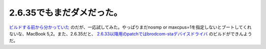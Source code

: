 2.6.35でもまだダメだった。
==========================

`ビルドする前から分かっていた <https://bugzilla.kernel.org/show_bug.cgi?id=13170>`_ のだが、一応試してみた。やっぱりまだnosmp or maxcpus=1を指定しないとブートしてくれないな、MacBook 5,2。また、2.6.35だと、 `2.6.33以降用のpatchではbrodcom-staデバイスドライバ <http://www.broadcom.com/support/802.11/linux_sta.php>`_ のビルドができんようだ。






.. author:: default
.. categories:: MacBook,Debian,Unix/Linux
.. tags::
.. comments::

